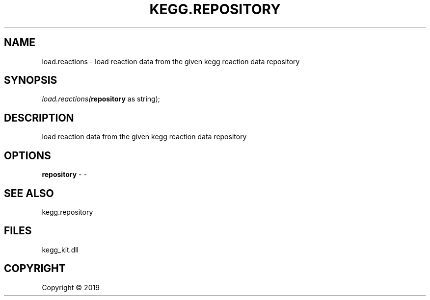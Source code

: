 .\" man page create by R# package system.
.TH KEGG.REPOSITORY 1 2000-01-01 "load.reactions" "load.reactions"
.SH NAME
load.reactions \- load reaction data from the given kegg reaction data repository
.SH SYNOPSIS
\fIload.reactions(\fBrepository\fR as string);\fR
.SH DESCRIPTION
.PP
load reaction data from the given kegg reaction data repository
.PP
.SH OPTIONS
.PP
\fBrepository\fB \fR\- -
.PP
.SH SEE ALSO
kegg.repository
.SH FILES
.PP
kegg_kit.dll
.PP
.SH COPYRIGHT
Copyright ©  2019
